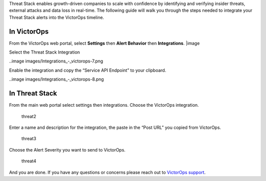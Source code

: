Threat Stack enables growth-driven companies to scale with confidence by
identifying and verifying insider threats, external attacks and data
loss in real-time. The following guide will walk you through the steps
needed to integrate your Threat Stack alerts into the VictorOps
timeline.

**In VictorOps**
----------------

From the VictorOps web portal, select **Settings** then **Alert
Behavior** then **Integrations**. |image

 

Select the Threat Stack Integration

..image images/Integrations_-_victorops-7.png

 

Enable the integration and copy the “Service API Endpoint” to your
clipboard.

..image images/Integrations_-_victorops-8.png

**In Threat Stack**
-------------------

From the main web portal select settings then integrations. Choose the
VictorOps integration.

.. figure:: images/threat2.png
   :alt: threat2

   threat2

Enter a name and description for the integration, the paste in the “Post
URL” you copied from VictorOps.

.. figure:: images/threat3.png
   :alt: threat3

   threat3

Choose the Alert Severity you want to send to VictorOps.

.. figure:: images/threat4.png
   :alt: threat4

   threat4

And you are done. If you have any questions or concerns please reach out
to `VictorOps
support <mailto:support@victorops.com?Subject=Threat%20Stack%20VictorOps%20Integration>`__.

.. |image image:: /_images/spoc/settings-alert-behavior-integrations-e1480978368974.png
